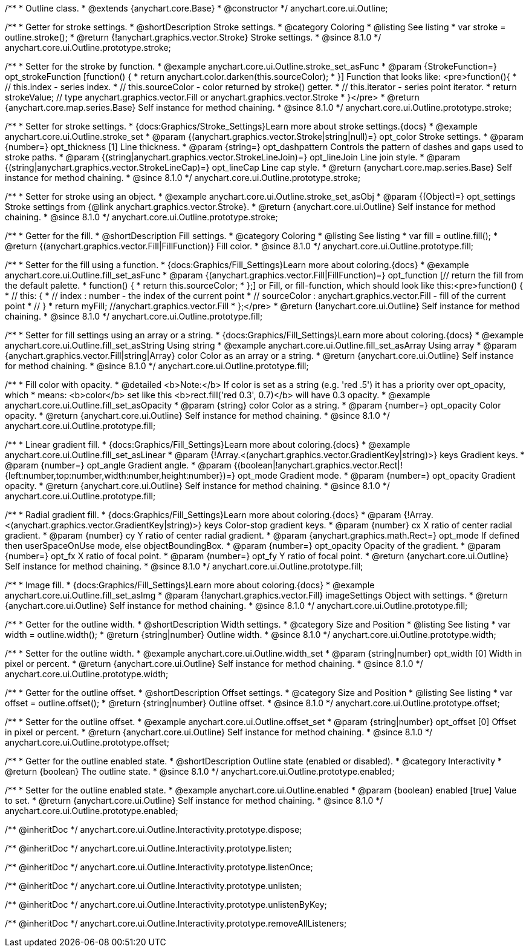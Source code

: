 /**
 * Outline class.
 * @extends {anychart.core.Base}
 * @constructor
 */
anychart.core.ui.Outline;

//----------------------------------------------------------------------------------------------------------------------
//
//  anychart.core.ui.Outline.prototype.stroke
//
//----------------------------------------------------------------------------------------------------------------------

/**
 * Getter for stroke settings.
 * @shortDescription Stroke settings.
 * @category Coloring
 * @listing See listing
 * var stroke = outline.stroke();
 * @return {!anychart.graphics.vector.Stroke} Stroke settings.
 * @since 8.1.0
 */
anychart.core.ui.Outline.prototype.stroke;

/**
 * Setter for the stroke by function.
 * @example anychart.core.ui.Outline.stroke_set_asFunc
 * @param {StrokeFunction=} opt_strokeFunction [function() {
 *  return anychart.color.darken(this.sourceColor);
 * }] Function that looks like: <pre>function(){
 *    // this.index - series index.
 *    // this.sourceColor - color returned by stroke() getter.
 *    // this.iterator - series point iterator.
 *    return strokeValue; // type anychart.graphics.vector.Fill or anychart.graphics.vector.Stroke
 * }</pre>
 * @return {anychart.core.map.series.Base} Self instance for method chaining.
 * @since 8.1.0
 */
anychart.core.ui.Outline.prototype.stroke;

/**
 * Setter for stroke settings.
 * {docs:Graphics/Stroke_Settings}Learn more about stroke settings.{docs}
 * @example anychart.core.ui.Outline.stroke_set
 * @param {(anychart.graphics.vector.Stroke|string|null)=} opt_color Stroke settings.
 * @param {number=} opt_thickness [1] Line thickness.
 * @param {string=} opt_dashpattern Controls the pattern of dashes and gaps used to stroke paths.
 * @param {(string|anychart.graphics.vector.StrokeLineJoin)=} opt_lineJoin Line join style.
 * @param {(string|anychart.graphics.vector.StrokeLineCap)=} opt_lineCap Line cap style.
 * @return {anychart.core.map.series.Base} Self instance for method chaining.
 * @since 8.1.0
 */
anychart.core.ui.Outline.prototype.stroke;

/**
 * Setter for stroke using an object.
 * @example anychart.core.ui.Outline.stroke_set_asObj
 * @param {(Object)=} opt_settings Stroke settings from {@link anychart.graphics.vector.Stroke}.
 * @return {anychart.core.ui.Outline} Self instance for method chaining.
 * @since 8.1.0
 */
anychart.core.ui.Outline.prototype.stroke;

//----------------------------------------------------------------------------------------------------------------------
//
//  anychart.core.ui.Outline.prototype.fill
//
//----------------------------------------------------------------------------------------------------------------------

/**
 * Getter for the fill.
 * @shortDescription Fill settings.
 * @category Coloring
 * @listing See listing
 * var fill = outline.fill();
 * @return {(anychart.graphics.vector.Fill|FillFunction)} Fill color.
 * @since 8.1.0
 */
anychart.core.ui.Outline.prototype.fill;

/**
 * Setter for the fill using a function.
 * {docs:Graphics/Fill_Settings}Learn more about coloring.{docs}
 * @example anychart.core.ui.Outline.fill_set_asFunc
 * @param {(anychart.graphics.vector.Fill|FillFunction)=} opt_function [// return the fill from the default palette.
 * function() {
 *   return this.sourceColor;
 * };] or Fill, or fill-function, which should look like this:<pre>function() {
 *  //  this: {
 *  //  index : number  - the index of the current point
 *  //  sourceColor : anychart.graphics.vector.Fill - fill of the current point
 *  // }
 *  return myFill; //anychart.graphics.vector.Fill
 * };</pre>
 * @return {!anychart.core.ui.Outline} Self instance for method chaining.
 * @since 8.1.0
 */
anychart.core.ui.Outline.prototype.fill;

/**
 * Setter for fill settings using an array or a string.
 * {docs:Graphics/Fill_Settings}Learn more about coloring.{docs}
 * @example anychart.core.ui.Outline.fill_set_asString Using string
 * @example anychart.core.ui.Outline.fill_set_asArray Using array
 * @param {anychart.graphics.vector.Fill|string|Array} color Color as an array or a string.
 * @return {anychart.core.ui.Outline} Self instance for method chaining.
 * @since 8.1.0
 */
anychart.core.ui.Outline.prototype.fill;

/**
 * Fill color with opacity.
 * @detailed <b>Note:</b> If color is set as a string (e.g. 'red .5') it has a priority over opt_opacity, which
 * means: <b>color</b> set like this <b>rect.fill('red 0.3', 0.7)</b> will have 0.3 opacity.
 * @example anychart.core.ui.Outline.fill_set_asOpacity
 * @param {string} color Color as a string.
 * @param {number=} opt_opacity Color opacity.
 * @return {anychart.core.ui.Outline} Self instance for method chaining.
 * @since 8.1.0
 */
anychart.core.ui.Outline.prototype.fill;

/**
 * Linear gradient fill.
 * {docs:Graphics/Fill_Settings}Learn more about coloring.{docs}
 * @example anychart.core.ui.Outline.fill_set_asLinear
 * @param {!Array.<(anychart.graphics.vector.GradientKey|string)>} keys Gradient keys.
 * @param {number=} opt_angle Gradient angle.
 * @param {(boolean|!anychart.graphics.vector.Rect|!{left:number,top:number,width:number,height:number})=} opt_mode Gradient mode.
 * @param {number=} opt_opacity Gradient opacity.
 * @return {anychart.core.ui.Outline} Self instance for method chaining.
 * @since 8.1.0
 */
anychart.core.ui.Outline.prototype.fill;

/**
 * Radial gradient fill.
 * {docs:Graphics/Fill_Settings}Learn more about coloring.{docs}
 * @param {!Array.<(anychart.graphics.vector.GradientKey|string)>} keys Color-stop gradient keys.
 * @param {number} cx X ratio of center radial gradient.
 * @param {number} cy Y ratio of center radial gradient.
 * @param {anychart.graphics.math.Rect=} opt_mode If defined then userSpaceOnUse mode, else objectBoundingBox.
 * @param {number=} opt_opacity Opacity of the gradient.
 * @param {number=} opt_fx X ratio of focal point.
 * @param {number=} opt_fy Y ratio of focal point.
 * @return {anychart.core.ui.Outline} Self instance for method chaining.
 * @since 8.1.0
 */
anychart.core.ui.Outline.prototype.fill;

/**
 * Image fill.
 * {docs:Graphics/Fill_Settings}Learn more about coloring.{docs}
 * @example anychart.core.ui.Outline.fill_set_asImg
 * @param {!anychart.graphics.vector.Fill} imageSettings Object with settings.
 * @return {anychart.core.ui.Outline} Self instance for method chaining.
 * @since 8.1.0
 */
anychart.core.ui.Outline.prototype.fill;

//----------------------------------------------------------------------------------------------------------------------
//
//  anychart.core.ui.Outline.prototype.width
//
//----------------------------------------------------------------------------------------------------------------------

/**
 * Getter for the outline width.
 * @shortDescription Width settings.
 * @category Size and Position
 * @listing See listing
 * var width = outline.width();
 * @return {string|number} Outline width.
 * @since 8.1.0
 */
anychart.core.ui.Outline.prototype.width;

/**
 * Setter for the outline width.
 * @example anychart.core.ui.Outline.width_set
 * @param {string|number} opt_width [0] Width in pixel or percent.
 * @return {anychart.core.ui.Outline} Self instance for method chaining.
 * @since 8.1.0
 */
anychart.core.ui.Outline.prototype.width;

//----------------------------------------------------------------------------------------------------------------------
//
//  anychart.core.ui.Outline.prototype.offset
//
//----------------------------------------------------------------------------------------------------------------------

/**
 * Getter for the outline offset.
 * @shortDescription Offset settings.
 * @category Size and Position
 * @listing See listing
 * var offset = outline.offset();
 * @return {string|number} Outline offset.
 * @since 8.1.0
 */
anychart.core.ui.Outline.prototype.offset;

/**
 * Setter for the outline offset.
 * @example anychart.core.ui.Outline.offset_set
 * @param {string|number} opt_offset [0] Offset in pixel or percent.
 * @return {anychart.core.ui.Outline} Self instance for method chaining.
 * @since 8.1.0
 */
anychart.core.ui.Outline.prototype.offset;

//----------------------------------------------------------------------------------------------------------------------
//
//  anychart.core.ui.Outline.prototype.enabled
//
//----------------------------------------------------------------------------------------------------------------------

/**
 * Getter for the outline enabled state.
 * @shortDescription Outline state (enabled or disabled).
 * @category Interactivity
 * @return {boolean} The outline state.
 * @since 8.1.0
 */
anychart.core.ui.Outline.prototype.enabled;

/**
 * Setter for the outline enabled state.
 * @example anychart.core.ui.Outline.enabled
 * @param {boolean} enabled [true] Value to set.
 * @return {anychart.core.ui.Outline} Self instance for method chaining.
 * @since 8.1.0
 */
anychart.core.ui.Outline.prototype.enabled;

/** @inheritDoc */
anychart.core.ui.Outline.Interactivity.prototype.dispose;

/** @inheritDoc */
anychart.core.ui.Outline.Interactivity.prototype.listen;

/** @inheritDoc */
anychart.core.ui.Outline.Interactivity.prototype.listenOnce;

/** @inheritDoc */
anychart.core.ui.Outline.Interactivity.prototype.unlisten;

/** @inheritDoc */
anychart.core.ui.Outline.Interactivity.prototype.unlistenByKey;

/** @inheritDoc */
anychart.core.ui.Outline.Interactivity.prototype.removeAllListeners;

